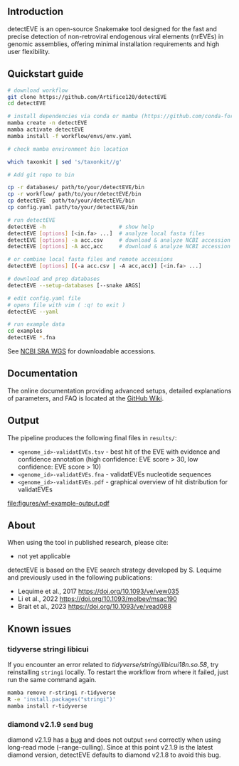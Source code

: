 [[file:figures/detectEVE_icon.png]]

** Introduction
detectEVE is an open-source Snakemake tool designed for the fast and precise detection of non-retroviral endogenous viral elements (nrEVEs) in genomic assemblies, offering minimal installation requirements and high user flexibility. 

** Quickstart guide

#+begin_src sh
# download workflow
git clone https://github.com/Artifice120/detectEVE
cd detectEVE

# install dependencies via conda or mamba (https://github.com/conda-forge/miniforge)
mamba create -n detectEVE
mamba activate detectEVE
mamba install -f workflow/envs/env.yaml

# check mamba environment bin location

which taxonkit | sed 's/taxonkit//g'

# Add git repo to bin

cp -r databases/ path/to/your/detectEVE/bin
cp -r workflow/ path/to/your/detectEVE/bin
cp detectEVE  path/to/your/detectEVE/bin
cp config.yaml path/to/your/detectEVE/bin

# run detectEVE
detectEVE -h                       # show help
detectEVE [options] [<in.fa> ...]  # analyze local fasta files
detectEVE [options] -a acc.csv     # download & analyze NCBI accession table
detectEVE [options] -A acc,acc     # download & analyze NCBI accession list

# or combine local fasta files and remote accessions
detectEVE [options] [(-a acc.csv | -A acc,acc)] [<in.fa> ...]

# download and prep databases
detectEVE --setup-databases [--snake ARGS]

# edit config.yaml file
# opens file with vim ( :q! to exit )
detectEVE --yaml

# run example data
cd examples
detectEVE *.fna
#+end_src

See [[https://www.ncbi.nlm.nih.gov/Traces/wgs/][NCBI SRA WGS]] for downloadable accessions. 
** Documentation

The online documentation providing advanced setups, detailed explanations of parameters, and FAQ is located at the [[https://github.com/thackl/detectEVE/wiki][GitHub Wiki]].

** Output
The pipeline produces the following final files in =results/=:
- =<genome_id>-validatEVEs.tsv= - best hit of the EVE with evidence and confidence
  annotation (high confidence: EVE score > 30, low confidence: EVE score > 10)
- =<genome_id>-validatEVEs.fna= - validatEVEs nucleotide sequences
- =<genome_id>-validatEVEs.pdf= - graphical overview of hit distribution for validatEVEs

[[file:figures/wf-example-output.pdf]]

** About

When using the tool in published research, please cite:
- not yet applicable

detectEVE is based on the EVE search strategy developed by S. Lequime and
previously used in the following publications:

- Lequime et al., 2017 https://doi.org/10.1093/ve/vew035
- Li et al., 2022 https://doi.org/10.1093/molbev/msac190
- Brait et al., 2023 https://doi.org/10.1093/ve/vead088

** Known issues
*** tidyverse stringi libicui
If you encounter an error related to /tidyverse/stringi/libicui18n.so.58/, try
reinstalling =stringi= locally. To restart the workflow from where it failed,
just run the same command again.

#+begin_src sh
mamba remove r-stringi r-tidyverse
R -e 'install.packages("stringi")'
mamba install r-tidyverse
#+end_src

*** diamond v2.1.9 =send= bug
diamond v2.1.9 has a [[https://github.com/bbuchfink/diamond/issues/791][bug]] and does not output =send= correctly when using
long-read mode (--range-culling). Since at this point v2.1.9 is the latest
diamond version, detectEVE defaults to diamond v2.1.8 to avoid this bug.
